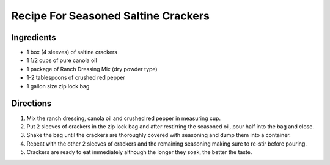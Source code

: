 ====================================
Recipe For Seasoned Saltine Crackers
====================================

Ingredients 
===========
- 1 box (4 sleeves) of saltine crackers
- 1 1/2 cups of pure canola oil
- 1 package of Ranch Dressing Mix (dry powder type)
- 1-2 tablespoons of crushed red pepper
- 1 gallon size zip lock bag

Directions
==========
1. Mix the ranch dressing, canola oil and crushed red pepper in measuring cup.
2. Put 2 sleeves of crackers in the zip lock bag and after restirring the seasoned oil, pour half into the bag and close.
3. Shake the bag until the crackers are thoroughly covered with seasoning and dump them into a container.
4. Repeat with the other 2 sleeves of crackers and the remaining seasoning making sure to re-stir before pouring. 
5. Crackers are ready to eat immediately although the longer they soak, the better the taste.                                                           

